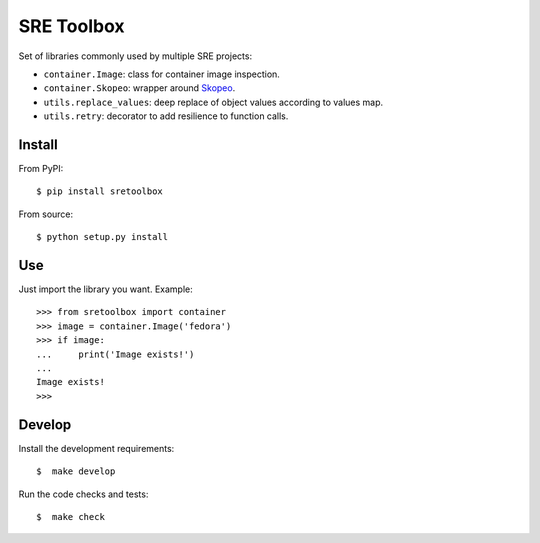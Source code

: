 SRE Toolbox
===========

Set of libraries commonly used by multiple SRE projects:

- ``container.Image``: class for container image inspection.
- ``container.Skopeo``: wrapper around
  `Skopeo <https://github.com/containers/skopeo>`_.
- ``utils.replace_values``: deep replace of object values according to values map.
- ``utils.retry``: decorator to add resilience to function calls.

Install
-------

From PyPI::

    $ pip install sretoolbox

From source::

    $ python setup.py install


Use
---

Just import the library you want. Example::


    >>> from sretoolbox import container
    >>> image = container.Image('fedora')
    >>> if image:
    ...     print('Image exists!')
    ...
    Image exists!
    >>>

Develop
-------

Install the development requirements::

    $  make develop


Run the code checks and tests::

    $  make check

